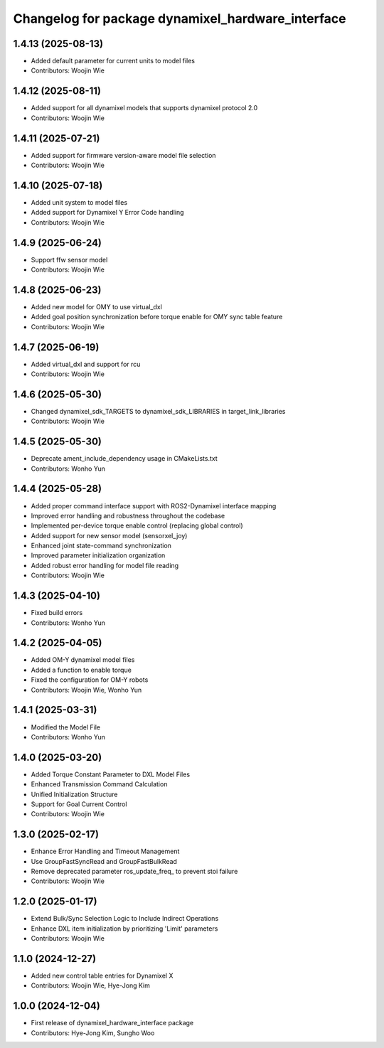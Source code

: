 ^^^^^^^^^^^^^^^^^^^^^^^^^^^^^^^^^^^^^^^^^^^^^^^^^^
Changelog for package dynamixel_hardware_interface
^^^^^^^^^^^^^^^^^^^^^^^^^^^^^^^^^^^^^^^^^^^^^^^^^^

1.4.13 (2025-08-13)
------------------
* Added default parameter for current units to model files
* Contributors: Woojin Wie

1.4.12 (2025-08-11)
------------------
* Added support for all dynamixel models that supports dynamixel protocol 2.0
* Contributors: Woojin Wie

1.4.11 (2025-07-21)
------------------
* Added support for firmware version-aware model file selection
* Contributors: Woojin Wie

1.4.10 (2025-07-18)
------------------
* Added unit system to model files
* Added support for Dynamixel Y Error Code handling
* Contributors: Woojin Wie

1.4.9 (2025-06-24)
------------------
* Support ffw sensor model
* Contributors: Woojin Wie

1.4.8 (2025-06-23)
------------------
* Added new model for OMY to use virtual_dxl
* Added goal position synchronization before torque enable for OMY sync table feature
* Contributors: Woojin Wie

1.4.7 (2025-06-19)
------------------
* Added virtual_dxl and support for rcu
* Contributors: Woojin Wie

1.4.6 (2025-05-30)
------------------
* Changed dynamixel_sdk_TARGETS to dynamixel_sdk_LIBRARIES in target_link_libraries
* Contributors: Woojin Wie

1.4.5 (2025-05-30)
------------------
* Deprecate ament_include_dependency usage in CMakeLists.txt
* Contributors: Wonho Yun

1.4.4 (2025-05-28)
------------------
* Added proper command interface support with ROS2-Dynamixel interface mapping
* Improved error handling and robustness throughout the codebase
* Implemented per-device torque enable control (replacing global control)
* Added support for new sensor model (sensorxel_joy)
* Enhanced joint state-command synchronization
* Improved parameter initialization organization
* Added robust error handling for model file reading
* Contributors: Woojin Wie

1.4.3 (2025-04-10)
------------------
* Fixed build errors
* Contributors: Wonho Yun

1.4.2 (2025-04-05)
------------------
* Added OM-Y dynamixel model files
* Added a function to enable torque
* Fixed the configuration for OM-Y robots
* Contributors: Woojin Wie, Wonho Yun

1.4.1 (2025-03-31)
------------------
* Modified the Model File
* Contributors: Wonho Yun

1.4.0 (2025-03-20)
------------------
* Added Torque Constant Parameter to DXL Model Files
* Enhanced Transmission Command Calculation
* Unified Initialization Structure
* Support for Goal Current Control
* Contributors: Woojin Wie

1.3.0 (2025-02-17)
------------------
* Enhance Error Handling and Timeout Management
* Use GroupFastSyncRead and GroupFastBulkRead
* Remove deprecated parameter ros_update_freq_ to prevent stoi failure
* Contributors: Woojin Wie

1.2.0 (2025-01-17)
------------------
* Extend Bulk/Sync Selection Logic to Include Indirect Operations
* Enhance DXL item initialization by prioritizing 'Limit' parameters
* Contributors: Woojin Wie

1.1.0 (2024-12-27)
------------------
* Added new control table entries for Dynamixel X
* Contributors: Woojin Wie, Hye-Jong Kim

1.0.0 (2024-12-04)
------------------
* First release of dynamixel_hardware_interface package
* Contributors: Hye-Jong Kim, Sungho Woo
